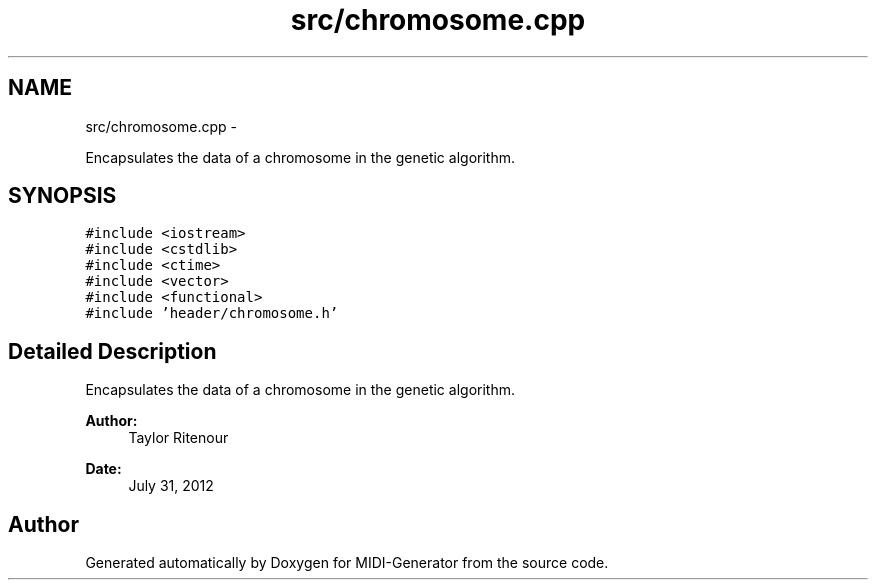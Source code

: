 .TH "src/chromosome.cpp" 3 "Tue Jul 31 2012" "Version 1.0" "MIDI-Generator" \" -*- nroff -*-
.ad l
.nh
.SH NAME
src/chromosome.cpp \- 
.PP
Encapsulates the data of a chromosome in the genetic algorithm\&.  

.SH SYNOPSIS
.br
.PP
\fC#include <iostream>\fP
.br
\fC#include <cstdlib>\fP
.br
\fC#include <ctime>\fP
.br
\fC#include <vector>\fP
.br
\fC#include <functional>\fP
.br
\fC#include 'header/chromosome\&.h'\fP
.br

.SH "Detailed Description"
.PP 
Encapsulates the data of a chromosome in the genetic algorithm\&. 

\fBAuthor:\fP
.RS 4
Taylor Ritenour 
.RE
.PP
\fBDate:\fP
.RS 4
July 31, 2012 
.RE
.PP

.SH "Author"
.PP 
Generated automatically by Doxygen for MIDI-Generator from the source code\&.
